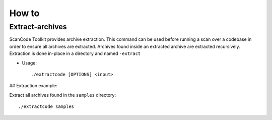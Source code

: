 How to
======

Extract-archives
****************

ScanCode Toolkit provides archive extraction. This command can be used before running a scan over a codebase in order to ensure all archives are extracted. Archives found inside an extracted archive are extracted recursively. Extraction is done in-place in a directory and named ``-extract``

.. image:: scancode-toolkit-extract.png
   :target: index.html

* Usage:: 

    ./extractcode [OPTIONS] <input>

## Extraction example:

Extract all archives found in the ``samples`` directory::

    ./extractcode samples


